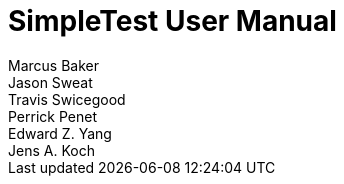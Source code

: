 [[user-manual]]
= SimpleTest User Manual
Marcus Baker; Jason Sweat; Travis Swicegood; Perrick Penet; Edward Z. Yang; Jens A. Koch